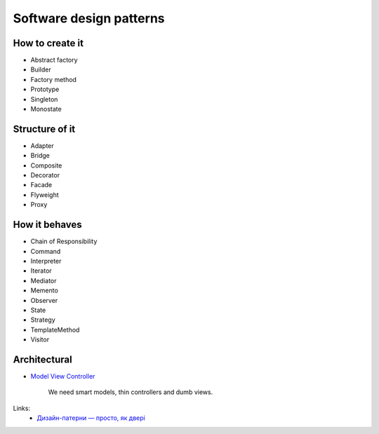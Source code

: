 Software design patterns
========================

How to create it
----------------

- Abstract factory
- Builder
- Factory method
- Prototype
- Singleton
- Monostate

Structure of it
---------------

- Adapter
- Bridge
- Composite
- Decorator
- Facade
- Flyweight
- Proxy

How it behaves
--------------

- Chain of Responsibility
- Command
- Interpreter
- Iterator
- Mediator
- Memento
- Observer
- State
- Strategy
- TemplateMethod
- Visitor

Architectural
-------------

- `Model View Controller <http://en.wikipedia.org/wiki/Model%E2%80%93view%E2%80%93controller>`__

    We need smart models, thin controllers and dumb views.

Links:
    - `Дизайн-патерни — просто, як двері <http://designpatterns.andriybuday.com/>`__

.. info::
    :tags: Software development
    :place: Kyiv, Ukraine
